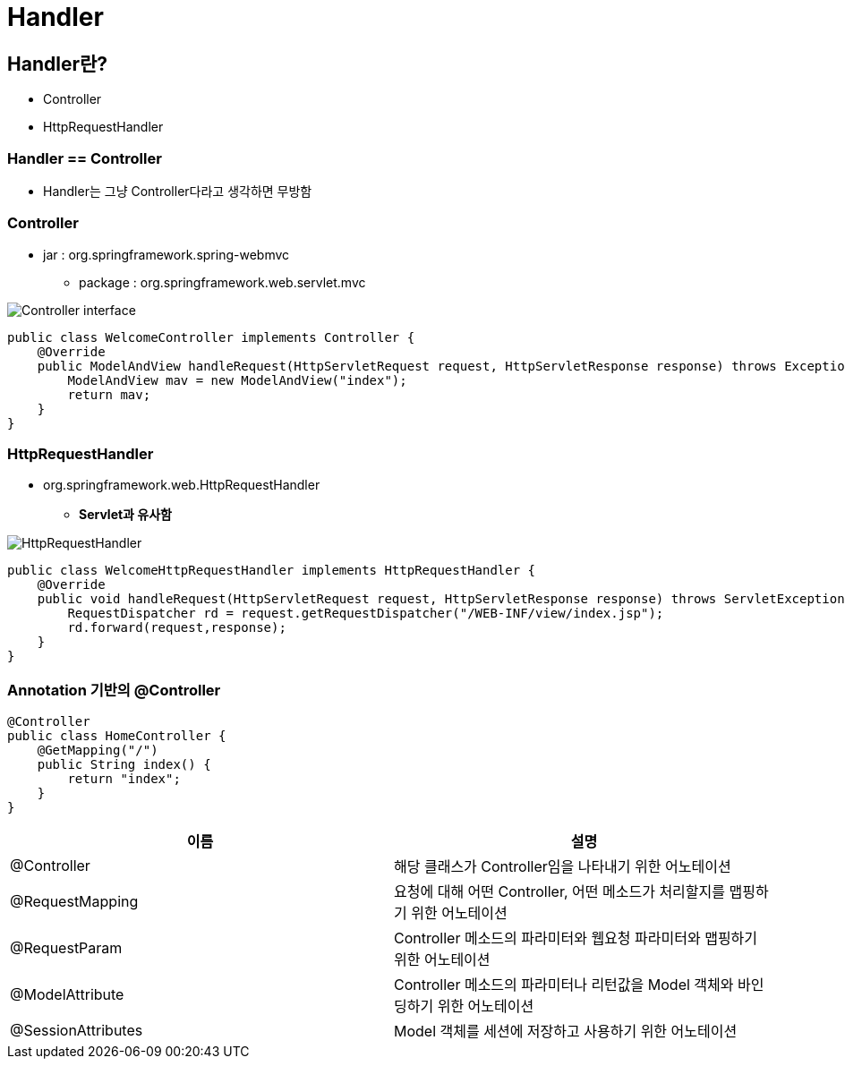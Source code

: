 = Handler

== Handler란?

* Controller
* HttpRequestHandler

=== Handler == Controller

* Handler는 그냥 Controller다라고 생각하면 무방함

=== Controller

* jar : org.springframework.spring-webmvc
** package : org.springframework.web.servlet.mvc

image:resources/img.png[Controller interface]

[source,java]
----
public class WelcomeController implements Controller {
    @Override
    public ModelAndView handleRequest(HttpServletRequest request, HttpServletResponse response) throws Exception {
        ModelAndView mav = new ModelAndView("index");
        return mav;
    }
}
----

=== HttpRequestHandler

* org.springframework.web.HttpRequestHandler
** *Servlet과 유사함*

image:resources/img_1.png[HttpRequestHandler]

[source,java]
----
public class WelcomeHttpRequestHandler implements HttpRequestHandler {
    @Override
    public void handleRequest(HttpServletRequest request, HttpServletResponse response) throws ServletException, IOException {
        RequestDispatcher rd = request.getRequestDispatcher("/WEB-INF/view/index.jsp");
        rd.forward(request,response);
    }
}
----

=== Annotation 기반의 @Controller

[source,java]
----
@Controller
public class HomeController {
    @GetMapping("/")
    public String index() {
        return "index";
    }
}
----

|===
|이름 |설명 

|@Controller |해당 클래스가 Controller임을 나타내기 위한 어노테이션 
|@RequestMapping |요청에 대해 어떤 Controller, 어떤 메소드가 처리할지를 맵핑하기 위한 어노테이션 
|@RequestParam |Controller 메소드의 파라미터와 웹요청 파라미터와 맵핑하기 위한 어노테이션 
|@ModelAttribute |Controller 메소드의 파라미터나 리턴값을 Model 객체와 바인딩하기 위한 어노테이션 
|@SessionAttributes |Model 객체를 세션에 저장하고 사용하기 위한 어노테이션 
|===
